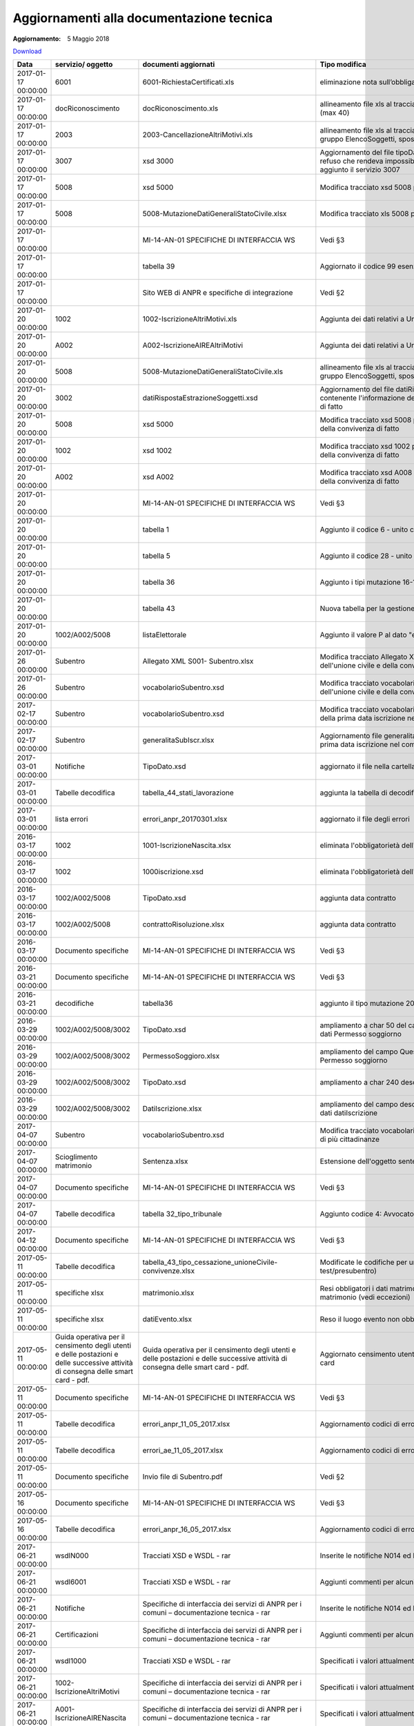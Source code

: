 Aggiornamenti alla documentazione tecnica
=========================================

:Aggiornamento: 5 Maggio 2018

`Download <https://anpr.interno.it/portale/documents/20182/239162/aggiornamenti_07_05_2018.xlsx/408ac0f5-6bcc-42f9-834c-82284f7dbb1a>`_

+--------------------+---------------------------------------------------------------------------------------------------------------------------------+---------------------------------------------------------------------------------------------------------------------------------+--------------------------------------------------------------------------------------------------------------------------------------------------------------------------------------------------------------------------------------------------------------------------------------------------------------------------------------------------------------------------------------------------------------------------------------------------------------------------------------------------------------------+
|Data                |servizio/ oggetto                                                                                                                |documenti aggiornati                                                                                                             |Tipo modifica                                                                                                                                                                                                                                                                                                                                                                                                                                                                                                       |
+====================+=================================================================================================================================+=================================================================================================================================+====================================================================================================================================================================================================================================================================================================================================================================================================================================================================================================================+
|2017-01-17 00:00:00 |6001                                                                                                                             |6001-RichiestaCertificati.xls                                                                                                    |eliminazione nota sull’obbligatorietà del doc di riconoscimento                                                                                                                                                                                                                                                                                                                                                                                                                                                     |
+--------------------+---------------------------------------------------------------------------------------------------------------------------------+---------------------------------------------------------------------------------------------------------------------------------+--------------------------------------------------------------------------------------------------------------------------------------------------------------------------------------------------------------------------------------------------------------------------------------------------------------------------------------------------------------------------------------------------------------------------------------------------------------------------------------------------------------------+
|2017-01-17 00:00:00 |docRiconoscimento                                                                                                                |docRiconoscimento.xls                                                                                                            |allineamento file xls al tracciato xsd: campo docRiconoscimento  (max 40)                                                                                                                                                                                                                                                                                                                                                                                                                                           |
+--------------------+---------------------------------------------------------------------------------------------------------------------------------+---------------------------------------------------------------------------------------------------------------------------------+--------------------------------------------------------------------------------------------------------------------------------------------------------------------------------------------------------------------------------------------------------------------------------------------------------------------------------------------------------------------------------------------------------------------------------------------------------------------------------------------------------------------+
|2017-01-17 00:00:00 |2003                                                                                                                             |2003-CancellazioneAltriMotivi.xls                                                                                                |allineamento file xls al tracciato xsd: aggiunto autoveicoli al gruppo ElencoSoggetti, spostato di livello altriDati                                                                                                                                                                                                                                                                                                                                                                                                |
+--------------------+---------------------------------------------------------------------------------------------------------------------------------+---------------------------------------------------------------------------------------------------------------------------------+--------------------------------------------------------------------------------------------------------------------------------------------------------------------------------------------------------------------------------------------------------------------------------------------------------------------------------------------------------------------------------------------------------------------------------------------------------------------------------------------------------------------+
|2017-01-17 00:00:00 |3007                                                                                                                             |xsd 3000                                                                                                                         |Aggiornamento del file tipoDato.xsd del wsdl3000: conteneva un refuso che rendeva impossibile convalidare il relativo schema, aggiunto il servizio 3007                                                                                                                                                                                                                                                                                                                                                             |
+--------------------+---------------------------------------------------------------------------------------------------------------------------------+---------------------------------------------------------------------------------------------------------------------------------+--------------------------------------------------------------------------------------------------------------------------------------------------------------------------------------------------------------------------------------------------------------------------------------------------------------------------------------------------------------------------------------------------------------------------------------------------------------------------------------------------------------------+
|2017-01-17 00:00:00 |5008                                                                                                                             |xsd 5000                                                                                                                         |Modifica tracciato xsd 5008 per la gestione dell'atto di nascita                                                                                                                                                                                                                                                                                                                                                                                                                                                    |
+--------------------+---------------------------------------------------------------------------------------------------------------------------------+---------------------------------------------------------------------------------------------------------------------------------+--------------------------------------------------------------------------------------------------------------------------------------------------------------------------------------------------------------------------------------------------------------------------------------------------------------------------------------------------------------------------------------------------------------------------------------------------------------------------------------------------------------------+
|2017-01-17 00:00:00 |5008                                                                                                                             |5008-MutazioneDatiGeneraliStatoCivile.xlsx                                                                                       |Modifica tracciato xls  5008 per la gestione dell'atto di nascita                                                                                                                                                                                                                                                                                                                                                                                                                                                   |
+--------------------+---------------------------------------------------------------------------------------------------------------------------------+---------------------------------------------------------------------------------------------------------------------------------+--------------------------------------------------------------------------------------------------------------------------------------------------------------------------------------------------------------------------------------------------------------------------------------------------------------------------------------------------------------------------------------------------------------------------------------------------------------------------------------------------------------------+
|2017-01-17 00:00:00 |                                                                                                                                 |MI-14-AN-01 SPECIFICHE DI INTERFACCIA WS                                                                                         |Vedi §3                                                                                                                                                                                                                                                                                                                                                                                                                                                                                                             |
+--------------------+---------------------------------------------------------------------------------------------------------------------------------+---------------------------------------------------------------------------------------------------------------------------------+--------------------------------------------------------------------------------------------------------------------------------------------------------------------------------------------------------------------------------------------------------------------------------------------------------------------------------------------------------------------------------------------------------------------------------------------------------------------------------------------------------------------+
|2017-01-17 00:00:00 |                                                                                                                                 |tabella 39                                                                                                                       |Aggiornato il codice 99 esenzione                                                                                                                                                                                                                                                                                                                                                                                                                                                                                   |
+--------------------+---------------------------------------------------------------------------------------------------------------------------------+---------------------------------------------------------------------------------------------------------------------------------+--------------------------------------------------------------------------------------------------------------------------------------------------------------------------------------------------------------------------------------------------------------------------------------------------------------------------------------------------------------------------------------------------------------------------------------------------------------------------------------------------------------------+
|2017-01-17 00:00:00 |                                                                                                                                 |Sito WEB di ANPR e specifiche di integrazione                                                                                    |Vedi §2                                                                                                                                                                                                                                                                                                                                                                                                                                                                                                             |
+--------------------+---------------------------------------------------------------------------------------------------------------------------------+---------------------------------------------------------------------------------------------------------------------------------+--------------------------------------------------------------------------------------------------------------------------------------------------------------------------------------------------------------------------------------------------------------------------------------------------------------------------------------------------------------------------------------------------------------------------------------------------------------------------------------------------------------------+
|2017-01-20 00:00:00 |1002                                                                                                                             |1002-IscrizioneAltriMotivi.xls                                                                                                   |Aggiunta dei dati relativi a Unione Civile e convivenza di fatto                                                                                                                                                                                                                                                                                                                                                                                                                                                    |
+--------------------+---------------------------------------------------------------------------------------------------------------------------------+---------------------------------------------------------------------------------------------------------------------------------+--------------------------------------------------------------------------------------------------------------------------------------------------------------------------------------------------------------------------------------------------------------------------------------------------------------------------------------------------------------------------------------------------------------------------------------------------------------------------------------------------------------------+
|2017-01-20 00:00:00 |A002                                                                                                                             |A002-IscrizioneAIREAltriMotivi                                                                                                   |Aggiunta dei dati relativi a Unione Civile e convivenza di fatto                                                                                                                                                                                                                                                                                                                                                                                                                                                    |
+--------------------+---------------------------------------------------------------------------------------------------------------------------------+---------------------------------------------------------------------------------------------------------------------------------+--------------------------------------------------------------------------------------------------------------------------------------------------------------------------------------------------------------------------------------------------------------------------------------------------------------------------------------------------------------------------------------------------------------------------------------------------------------------------------------------------------------------+
|2017-01-20 00:00:00 |5008                                                                                                                             |5008-MutazioneDatiGeneraliStatoCivile.xls                                                                                        |allineamento file xls al tracciato xsd: aggiunto autoveicoli al gruppo ElencoSoggetti, spostato di livello altriDati                                                                                                                                                                                                                                                                                                                                                                                                |
+--------------------+---------------------------------------------------------------------------------------------------------------------------------+---------------------------------------------------------------------------------------------------------------------------------+--------------------------------------------------------------------------------------------------------------------------------------------------------------------------------------------------------------------------------------------------------------------------------------------------------------------------------------------------------------------------------------------------------------------------------------------------------------------------------------------------------------------+
|2017-01-20 00:00:00 |3002                                                                                                                             |datiRispostaEstrazioneSoggetti.xsd                                                                                               |Aggiornamento del file datiRispostaEstrazioneSoggetti contenente l'informazione dei dati di Unione civile e convivenza di fatto                                                                                                                                                                                                                                                                                                                                                                                     |
+--------------------+---------------------------------------------------------------------------------------------------------------------------------+---------------------------------------------------------------------------------------------------------------------------------+--------------------------------------------------------------------------------------------------------------------------------------------------------------------------------------------------------------------------------------------------------------------------------------------------------------------------------------------------------------------------------------------------------------------------------------------------------------------------------------------------------------------+
|2017-01-20 00:00:00 |5008                                                                                                                             |xsd 5000                                                                                                                         |Modifica tracciato xsd 5008 per la gestione dell'unione civile e della convivenza di fatto                                                                                                                                                                                                                                                                                                                                                                                                                          |
+--------------------+---------------------------------------------------------------------------------------------------------------------------------+---------------------------------------------------------------------------------------------------------------------------------+--------------------------------------------------------------------------------------------------------------------------------------------------------------------------------------------------------------------------------------------------------------------------------------------------------------------------------------------------------------------------------------------------------------------------------------------------------------------------------------------------------------------+
|2017-01-20 00:00:00 |1002                                                                                                                             |xsd 1002                                                                                                                         |Modifica tracciato xsd 1002 per la gestione dell'unione civile e della convivenza di fatto                                                                                                                                                                                                                                                                                                                                                                                                                          |
+--------------------+---------------------------------------------------------------------------------------------------------------------------------+---------------------------------------------------------------------------------------------------------------------------------+--------------------------------------------------------------------------------------------------------------------------------------------------------------------------------------------------------------------------------------------------------------------------------------------------------------------------------------------------------------------------------------------------------------------------------------------------------------------------------------------------------------------+
|2017-01-20 00:00:00 |A002                                                                                                                             |xsd A002                                                                                                                         |Modifica tracciato xsd A008 per la gestione dell'unione civile e della convivenza di fatto                                                                                                                                                                                                                                                                                                                                                                                                                          |
+--------------------+---------------------------------------------------------------------------------------------------------------------------------+---------------------------------------------------------------------------------------------------------------------------------+--------------------------------------------------------------------------------------------------------------------------------------------------------------------------------------------------------------------------------------------------------------------------------------------------------------------------------------------------------------------------------------------------------------------------------------------------------------------------------------------------------------------+
|2017-01-20 00:00:00 |                                                                                                                                 |MI-14-AN-01 SPECIFICHE DI INTERFACCIA WS                                                                                         |Vedi §3                                                                                                                                                                                                                                                                                                                                                                                                                                                                                                             |
+--------------------+---------------------------------------------------------------------------------------------------------------------------------+---------------------------------------------------------------------------------------------------------------------------------+--------------------------------------------------------------------------------------------------------------------------------------------------------------------------------------------------------------------------------------------------------------------------------------------------------------------------------------------------------------------------------------------------------------------------------------------------------------------------------------------------------------------+
|2017-01-20 00:00:00 |                                                                                                                                 |tabella 1                                                                                                                        |Aggiunto il codice 6 - unito civilmente                                                                                                                                                                                                                                                                                                                                                                                                                                                                             |
+--------------------+---------------------------------------------------------------------------------------------------------------------------------+---------------------------------------------------------------------------------------------------------------------------------+--------------------------------------------------------------------------------------------------------------------------------------------------------------------------------------------------------------------------------------------------------------------------------------------------------------------------------------------------------------------------------------------------------------------------------------------------------------------------------------------------------------------+
|2017-01-20 00:00:00 |                                                                                                                                 |tabella 5                                                                                                                        |Aggiunto il codice 28 - unito civilmente                                                                                                                                                                                                                                                                                                                                                                                                                                                                            |
+--------------------+---------------------------------------------------------------------------------------------------------------------------------+---------------------------------------------------------------------------------------------------------------------------------+--------------------------------------------------------------------------------------------------------------------------------------------------------------------------------------------------------------------------------------------------------------------------------------------------------------------------------------------------------------------------------------------------------------------------------------------------------------------------------------------------------------------+
|2017-01-20 00:00:00 |                                                                                                                                 |tabella 36                                                                                                                       |Aggiunto i tipi mutazione 16-17-18-19                                                                                                                                                                                                                                                                                                                                                                                                                                                                               |
+--------------------+---------------------------------------------------------------------------------------------------------------------------------+---------------------------------------------------------------------------------------------------------------------------------+--------------------------------------------------------------------------------------------------------------------------------------------------------------------------------------------------------------------------------------------------------------------------------------------------------------------------------------------------------------------------------------------------------------------------------------------------------------------------------------------------------------------+
|2017-01-20 00:00:00 |                                                                                                                                 |tabella 43                                                                                                                       |Nuova tabella per la gestione fine unione civile/convivenza                                                                                                                                                                                                                                                                                                                                                                                                                                                         |
+--------------------+---------------------------------------------------------------------------------------------------------------------------------+---------------------------------------------------------------------------------------------------------------------------------+--------------------------------------------------------------------------------------------------------------------------------------------------------------------------------------------------------------------------------------------------------------------------------------------------------------------------------------------------------------------------------------------------------------------------------------------------------------------------------------------------------------------+
|2017-01-20 00:00:00 |1002/A002/5008                                                                                                                   |listaElettorale                                                                                                                  |Aggiunto il valore P al dato "elettore"                                                                                                                                                                                                                                                                                                                                                                                                                                                                             |
+--------------------+---------------------------------------------------------------------------------------------------------------------------------+---------------------------------------------------------------------------------------------------------------------------------+--------------------------------------------------------------------------------------------------------------------------------------------------------------------------------------------------------------------------------------------------------------------------------------------------------------------------------------------------------------------------------------------------------------------------------------------------------------------------------------------------------------------+
|2017-01-26 00:00:00 |Subentro                                                                                                                         |Allegato XML S001- Subentro.xlsx                                                                                                 |Modifica tracciato Allegato XML S001- Subentro per la gestione dell'unione civile e della convivenza di fatto                                                                                                                                                                                                                                                                                                                                                                                                       |
+--------------------+---------------------------------------------------------------------------------------------------------------------------------+---------------------------------------------------------------------------------------------------------------------------------+--------------------------------------------------------------------------------------------------------------------------------------------------------------------------------------------------------------------------------------------------------------------------------------------------------------------------------------------------------------------------------------------------------------------------------------------------------------------------------------------------------------------+
|2017-01-26 00:00:00 |Subentro                                                                                                                         |vocabolarioSubentro.xsd                                                                                                          |Modifica tracciato vocabolarioSubentro.xsd per la gestione dell'unione civile e della convivenza di fatto                                                                                                                                                                                                                                                                                                                                                                                                           |
+--------------------+---------------------------------------------------------------------------------------------------------------------------------+---------------------------------------------------------------------------------------------------------------------------------+--------------------------------------------------------------------------------------------------------------------------------------------------------------------------------------------------------------------------------------------------------------------------------------------------------------------------------------------------------------------------------------------------------------------------------------------------------------------------------------------------------------------+
|2017-02-17 00:00:00 |Subentro                                                                                                                         |vocabolarioSubentro.xsd                                                                                                          |Modifica tracciato vocabolarioSubentro.xsd per l'inserimento della prima data iscrizione nel comune                                                                                                                                                                                                                                                                                                                                                                                                                 |
+--------------------+---------------------------------------------------------------------------------------------------------------------------------+---------------------------------------------------------------------------------------------------------------------------------+--------------------------------------------------------------------------------------------------------------------------------------------------------------------------------------------------------------------------------------------------------------------------------------------------------------------------------------------------------------------------------------------------------------------------------------------------------------------------------------------------------------------+
|2017-02-17 00:00:00 |Subentro                                                                                                                         |generalitaSubIscr.xlsx                                                                                                           |Aggiornamento file generalitaSubIscr.xlsx per l'inserimento della prima data iscrizione nel comune                                                                                                                                                                                                                                                                                                                                                                                                                  |
+--------------------+---------------------------------------------------------------------------------------------------------------------------------+---------------------------------------------------------------------------------------------------------------------------------+--------------------------------------------------------------------------------------------------------------------------------------------------------------------------------------------------------------------------------------------------------------------------------------------------------------------------------------------------------------------------------------------------------------------------------------------------------------------------------------------------------------------+
|2017-03-01 00:00:00 |Notifiche                                                                                                                        |TipoDato.xsd                                                                                                                     |aggiornato il file nella cartella wsdlN000                                                                                                                                                                                                                                                                                                                                                                                                                                                                          |
+--------------------+---------------------------------------------------------------------------------------------------------------------------------+---------------------------------------------------------------------------------------------------------------------------------+--------------------------------------------------------------------------------------------------------------------------------------------------------------------------------------------------------------------------------------------------------------------------------------------------------------------------------------------------------------------------------------------------------------------------------------------------------------------------------------------------------------------+
|2017-03-01 00:00:00 |Tabelle decodifica                                                                                                               |tabella_44_stati_lavorazione                                                                                                     |aggiunta la tabella di decodifica                                                                                                                                                                                                                                                                                                                                                                                                                                                                                   |
+--------------------+---------------------------------------------------------------------------------------------------------------------------------+---------------------------------------------------------------------------------------------------------------------------------+--------------------------------------------------------------------------------------------------------------------------------------------------------------------------------------------------------------------------------------------------------------------------------------------------------------------------------------------------------------------------------------------------------------------------------------------------------------------------------------------------------------------+
|2017-03-01 00:00:00 |lista errori                                                                                                                     |errori_anpr_20170301.xlsx                                                                                                        |aggiornato il file degli errori                                                                                                                                                                                                                                                                                                                                                                                                                                                                                     |
+--------------------+---------------------------------------------------------------------------------------------------------------------------------+---------------------------------------------------------------------------------------------------------------------------------+--------------------------------------------------------------------------------------------------------------------------------------------------------------------------------------------------------------------------------------------------------------------------------------------------------------------------------------------------------------------------------------------------------------------------------------------------------------------------------------------------------------------+
|2016-03-17 00:00:00 |1002                                                                                                                             |1001-IscrizioneNascita.xlsx                                                                                                      |eliminata l'obbligatorietà dell'atto di nascita                                                                                                                                                                                                                                                                                                                                                                                                                                                                     |
+--------------------+---------------------------------------------------------------------------------------------------------------------------------+---------------------------------------------------------------------------------------------------------------------------------+--------------------------------------------------------------------------------------------------------------------------------------------------------------------------------------------------------------------------------------------------------------------------------------------------------------------------------------------------------------------------------------------------------------------------------------------------------------------------------------------------------------------+
|2016-03-17 00:00:00 |1002                                                                                                                             |1000iscrizione.xsd                                                                                                               |eliminata l'obbligatorietà dell'atto di nascita                                                                                                                                                                                                                                                                                                                                                                                                                                                                     |
+--------------------+---------------------------------------------------------------------------------------------------------------------------------+---------------------------------------------------------------------------------------------------------------------------------+--------------------------------------------------------------------------------------------------------------------------------------------------------------------------------------------------------------------------------------------------------------------------------------------------------------------------------------------------------------------------------------------------------------------------------------------------------------------------------------------------------------------+
|2016-03-17 00:00:00 |1002/A002/5008                                                                                                                   |TipoDato.xsd                                                                                                                     |aggiunta data contratto                                                                                                                                                                                                                                                                                                                                                                                                                                                                                             |
+--------------------+---------------------------------------------------------------------------------------------------------------------------------+---------------------------------------------------------------------------------------------------------------------------------+--------------------------------------------------------------------------------------------------------------------------------------------------------------------------------------------------------------------------------------------------------------------------------------------------------------------------------------------------------------------------------------------------------------------------------------------------------------------------------------------------------------------+
|2016-03-17 00:00:00 |1002/A002/5008                                                                                                                   |contrattoRisoluzione.xlsx                                                                                                        |aggiunta data contratto                                                                                                                                                                                                                                                                                                                                                                                                                                                                                             |
+--------------------+---------------------------------------------------------------------------------------------------------------------------------+---------------------------------------------------------------------------------------------------------------------------------+--------------------------------------------------------------------------------------------------------------------------------------------------------------------------------------------------------------------------------------------------------------------------------------------------------------------------------------------------------------------------------------------------------------------------------------------------------------------------------------------------------------------+
|2016-03-17 00:00:00 |Documento specifiche                                                                                                             |MI-14-AN-01 SPECIFICHE DI INTERFACCIA WS                                                                                         |Vedi §3                                                                                                                                                                                                                                                                                                                                                                                                                                                                                                             |
+--------------------+---------------------------------------------------------------------------------------------------------------------------------+---------------------------------------------------------------------------------------------------------------------------------+--------------------------------------------------------------------------------------------------------------------------------------------------------------------------------------------------------------------------------------------------------------------------------------------------------------------------------------------------------------------------------------------------------------------------------------------------------------------------------------------------------------------+
|2016-03-21 00:00:00 |Documento specifiche                                                                                                             |MI-14-AN-01 SPECIFICHE DI INTERFACCIA WS                                                                                         |Vedi §3                                                                                                                                                                                                                                                                                                                                                                                                                                                                                                             |
+--------------------+---------------------------------------------------------------------------------------------------------------------------------+---------------------------------------------------------------------------------------------------------------------------------+--------------------------------------------------------------------------------------------------------------------------------------------------------------------------------------------------------------------------------------------------------------------------------------------------------------------------------------------------------------------------------------------------------------------------------------------------------------------------------------------------------------------+
|2016-03-21 00:00:00 |decodifiche                                                                                                                      |tabella36                                                                                                                        |aggiunto il tipo mutazione 20 - completamento                                                                                                                                                                                                                                                                                                                                                                                                                                                                       |
+--------------------+---------------------------------------------------------------------------------------------------------------------------------+---------------------------------------------------------------------------------------------------------------------------------+--------------------------------------------------------------------------------------------------------------------------------------------------------------------------------------------------------------------------------------------------------------------------------------------------------------------------------------------------------------------------------------------------------------------------------------------------------------------------------------------------------------------+
|2016-03-29 00:00:00 |1002/A002/5008/3002                                                                                                              |TipoDato.xsd                                                                                                                     |ampliamento a char 50 del campo QuesturaRilascio del gruppo dati Permesso soggiorno                                                                                                                                                                                                                                                                                                                                                                                                                                 |
+--------------------+---------------------------------------------------------------------------------------------------------------------------------+---------------------------------------------------------------------------------------------------------------------------------+--------------------------------------------------------------------------------------------------------------------------------------------------------------------------------------------------------------------------------------------------------------------------------------------------------------------------------------------------------------------------------------------------------------------------------------------------------------------------------------------------------------------+
|2016-03-29 00:00:00 |1002/A002/5008/3002                                                                                                              |PermessoSoggioro.xlsx                                                                                                            |ampliamento del campo QuesturaRilascio del gruppo dati Permesso soggiorno                                                                                                                                                                                                                                                                                                                                                                                                                                           |
+--------------------+---------------------------------------------------------------------------------------------------------------------------------+---------------------------------------------------------------------------------------------------------------------------------+--------------------------------------------------------------------------------------------------------------------------------------------------------------------------------------------------------------------------------------------------------------------------------------------------------------------------------------------------------------------------------------------------------------------------------------------------------------------------------------------------------------------+
|2016-03-29 00:00:00 |1002/A002/5008/3002                                                                                                              |TipoDato.xsd                                                                                                                     |ampliamento a char 240 descrizioneMotivoIscrizione                                                                                                                                                                                                                                                                                                                                                                                                                                                                  |
+--------------------+---------------------------------------------------------------------------------------------------------------------------------+---------------------------------------------------------------------------------------------------------------------------------+--------------------------------------------------------------------------------------------------------------------------------------------------------------------------------------------------------------------------------------------------------------------------------------------------------------------------------------------------------------------------------------------------------------------------------------------------------------------------------------------------------------------+
|2016-03-29 00:00:00 |1002/A002/5008/3002                                                                                                              |DatiIscrizione.xlsx                                                                                                              |ampliamento del campo descrizioneMotivoIscrizione del gruppo dati datiIscrizione                                                                                                                                                                                                                                                                                                                                                                                                                                    |
+--------------------+---------------------------------------------------------------------------------------------------------------------------------+---------------------------------------------------------------------------------------------------------------------------------+--------------------------------------------------------------------------------------------------------------------------------------------------------------------------------------------------------------------------------------------------------------------------------------------------------------------------------------------------------------------------------------------------------------------------------------------------------------------------------------------------------------------+
|2017-04-07 00:00:00 |Subentro                                                                                                                         |vocabolarioSubentro.xsd                                                                                                          |Modifica tracciato vocabolarioSubentro.xsd per la trasmissione di più cittadinanze                                                                                                                                                                                                                                                                                                                                                                                                                                  |
+--------------------+---------------------------------------------------------------------------------------------------------------------------------+---------------------------------------------------------------------------------------------------------------------------------+--------------------------------------------------------------------------------------------------------------------------------------------------------------------------------------------------------------------------------------------------------------------------------------------------------------------------------------------------------------------------------------------------------------------------------------------------------------------------------------------------------------------+
|2017-04-07 00:00:00 |Scioglimento matrimonio                                                                                                          |Sentenza.xlsx                                                                                                                    |Estensione dell'oggetto sentenza anche per divorzio breve                                                                                                                                                                                                                                                                                                                                                                                                                                                           |
+--------------------+---------------------------------------------------------------------------------------------------------------------------------+---------------------------------------------------------------------------------------------------------------------------------+--------------------------------------------------------------------------------------------------------------------------------------------------------------------------------------------------------------------------------------------------------------------------------------------------------------------------------------------------------------------------------------------------------------------------------------------------------------------------------------------------------------------+
|2017-04-07 00:00:00 |Documento specifiche                                                                                                             |MI-14-AN-01 SPECIFICHE DI INTERFACCIA WS                                                                                         |Vedi §3                                                                                                                                                                                                                                                                                                                                                                                                                                                                                                             |
+--------------------+---------------------------------------------------------------------------------------------------------------------------------+---------------------------------------------------------------------------------------------------------------------------------+--------------------------------------------------------------------------------------------------------------------------------------------------------------------------------------------------------------------------------------------------------------------------------------------------------------------------------------------------------------------------------------------------------------------------------------------------------------------------------------------------------------------+
|2017-04-07 00:00:00 |Tabelle decodifica                                                                                                               |tabella 32_tipo_tribunale                                                                                                        |Aggiunto codice 4: Avvocato/Notaio                                                                                                                                                                                                                                                                                                                                                                                                                                                                                  |
+--------------------+---------------------------------------------------------------------------------------------------------------------------------+---------------------------------------------------------------------------------------------------------------------------------+--------------------------------------------------------------------------------------------------------------------------------------------------------------------------------------------------------------------------------------------------------------------------------------------------------------------------------------------------------------------------------------------------------------------------------------------------------------------------------------------------------------------+
|2017-04-12 00:00:00 |Documento specifiche                                                                                                             |MI-14-AN-01 SPECIFICHE DI INTERFACCIA WS                                                                                         |Vedi §3                                                                                                                                                                                                                                                                                                                                                                                                                                                                                                             |
+--------------------+---------------------------------------------------------------------------------------------------------------------------------+---------------------------------------------------------------------------------------------------------------------------------+--------------------------------------------------------------------------------------------------------------------------------------------------------------------------------------------------------------------------------------------------------------------------------------------------------------------------------------------------------------------------------------------------------------------------------------------------------------------------------------------------------------------+
|2017-05-11 00:00:00 |Tabelle decodifica                                                                                                               |tabella_43_tipo_cessazione_unioneCivile-convivenze.xlsx                                                                          |Modificate le codifiche per unioni civili (solo per ambiente test/presubentro)                                                                                                                                                                                                                                                                                                                                                                                                                                      |
+--------------------+---------------------------------------------------------------------------------------------------------------------------------+---------------------------------------------------------------------------------------------------------------------------------+--------------------------------------------------------------------------------------------------------------------------------------------------------------------------------------------------------------------------------------------------------------------------------------------------------------------------------------------------------------------------------------------------------------------------------------------------------------------------------------------------------------------+
|2017-05-11 00:00:00 |specifiche xlsx                                                                                                                  |matrimonio.xlsx                                                                                                                  |Resi obbligatori i dati matrimonio in quanto obbligatoria la data matrimonio (vedi eccezioni)                                                                                                                                                                                                                                                                                                                                                                                                                       |
+--------------------+---------------------------------------------------------------------------------------------------------------------------------+---------------------------------------------------------------------------------------------------------------------------------+--------------------------------------------------------------------------------------------------------------------------------------------------------------------------------------------------------------------------------------------------------------------------------------------------------------------------------------------------------------------------------------------------------------------------------------------------------------------------------------------------------------------+
|2017-05-11 00:00:00 |specifiche xlsx                                                                                                                  |datiEvento.xlsx                                                                                                                  |Reso il luogo evento non obbligatorio                                                                                                                                                                                                                                                                                                                                                                                                                                                                               |
+--------------------+---------------------------------------------------------------------------------------------------------------------------------+---------------------------------------------------------------------------------------------------------------------------------+--------------------------------------------------------------------------------------------------------------------------------------------------------------------------------------------------------------------------------------------------------------------------------------------------------------------------------------------------------------------------------------------------------------------------------------------------------------------------------------------------------------------+
|2017-05-11 00:00:00 |Guida operativa per il censimento degli utenti e delle postazioni e delle successive attività di consegna delle smart card - pdf.|Guida operativa per il censimento degli utenti e delle postazioni e delle successive attività di consegna delle smart card - pdf.|Aggiornato censimento utenti area privata CNSD e numero smart card                                                                                                                                                                                                                                                                                                                                                                                                                                                  |
+--------------------+---------------------------------------------------------------------------------------------------------------------------------+---------------------------------------------------------------------------------------------------------------------------------+--------------------------------------------------------------------------------------------------------------------------------------------------------------------------------------------------------------------------------------------------------------------------------------------------------------------------------------------------------------------------------------------------------------------------------------------------------------------------------------------------------------------+
|2017-05-11 00:00:00 |Documento specifiche                                                                                                             |MI-14-AN-01 SPECIFICHE DI INTERFACCIA WS                                                                                         |Vedi §3                                                                                                                                                                                                                                                                                                                                                                                                                                                                                                             |
+--------------------+---------------------------------------------------------------------------------------------------------------------------------+---------------------------------------------------------------------------------------------------------------------------------+--------------------------------------------------------------------------------------------------------------------------------------------------------------------------------------------------------------------------------------------------------------------------------------------------------------------------------------------------------------------------------------------------------------------------------------------------------------------------------------------------------------------+
|2017-05-11 00:00:00 |Tabelle decodifica                                                                                                               |errori_anpr_11_05_2017.xlsx                                                                                                      |Aggiornamento codici di errore di ANPR                                                                                                                                                                                                                                                                                                                                                                                                                                                                              |
+--------------------+---------------------------------------------------------------------------------------------------------------------------------+---------------------------------------------------------------------------------------------------------------------------------+--------------------------------------------------------------------------------------------------------------------------------------------------------------------------------------------------------------------------------------------------------------------------------------------------------------------------------------------------------------------------------------------------------------------------------------------------------------------------------------------------------------------+
|2017-05-11 00:00:00 |Tabelle decodifica                                                                                                               |errori_ae_11_05_2017.xlsx                                                                                                        |Aggiornamento codici di errore dei servizi di Agenzia Entrate                                                                                                                                                                                                                                                                                                                                                                                                                                                       |
+--------------------+---------------------------------------------------------------------------------------------------------------------------------+---------------------------------------------------------------------------------------------------------------------------------+--------------------------------------------------------------------------------------------------------------------------------------------------------------------------------------------------------------------------------------------------------------------------------------------------------------------------------------------------------------------------------------------------------------------------------------------------------------------------------------------------------------------+
|2017-05-11 00:00:00 |Documento specifiche                                                                                                             |Invio file di Subentro.pdf                                                                                                       |Vedi §2                                                                                                                                                                                                                                                                                                                                                                                                                                                                                                             |
+--------------------+---------------------------------------------------------------------------------------------------------------------------------+---------------------------------------------------------------------------------------------------------------------------------+--------------------------------------------------------------------------------------------------------------------------------------------------------------------------------------------------------------------------------------------------------------------------------------------------------------------------------------------------------------------------------------------------------------------------------------------------------------------------------------------------------------------+
|2017-05-16 00:00:00 |Documento specifiche                                                                                                             |MI-14-AN-01 SPECIFICHE DI INTERFACCIA WS                                                                                         |Vedi §3                                                                                                                                                                                                                                                                                                                                                                                                                                                                                                             |
+--------------------+---------------------------------------------------------------------------------------------------------------------------------+---------------------------------------------------------------------------------------------------------------------------------+--------------------------------------------------------------------------------------------------------------------------------------------------------------------------------------------------------------------------------------------------------------------------------------------------------------------------------------------------------------------------------------------------------------------------------------------------------------------------------------------------------------------+
|2017-05-16 00:00:00 |Tabelle decodifica                                                                                                               |errori_anpr_16_05_2017.xlsx                                                                                                      |Aggiornamento codici di errore di ANPR                                                                                                                                                                                                                                                                                                                                                                                                                                                                              |
+--------------------+---------------------------------------------------------------------------------------------------------------------------------+---------------------------------------------------------------------------------------------------------------------------------+--------------------------------------------------------------------------------------------------------------------------------------------------------------------------------------------------------------------------------------------------------------------------------------------------------------------------------------------------------------------------------------------------------------------------------------------------------------------------------------------------------------------+
|2017-06-21 00:00:00 |wsdlN000                                                                                                                         |Tracciati XSD e WSDL - rar                                                                                                       |Inserite le notifiche N014 ed N015                                                                                                                                                                                                                                                                                                                                                                                                                                                                                  |
+--------------------+---------------------------------------------------------------------------------------------------------------------------------+---------------------------------------------------------------------------------------------------------------------------------+--------------------------------------------------------------------------------------------------------------------------------------------------------------------------------------------------------------------------------------------------------------------------------------------------------------------------------------------------------------------------------------------------------------------------------------------------------------------------------------------------------------------+
|2017-06-21 00:00:00 |wsdl6001                                                                                                                         |Tracciati XSD e WSDL - rar                                                                                                       |Aggiunti commenti per alcuni campi                                                                                                                                                                                                                                                                                                                                                                                                                                                                                  |
+--------------------+---------------------------------------------------------------------------------------------------------------------------------+---------------------------------------------------------------------------------------------------------------------------------+--------------------------------------------------------------------------------------------------------------------------------------------------------------------------------------------------------------------------------------------------------------------------------------------------------------------------------------------------------------------------------------------------------------------------------------------------------------------------------------------------------------------+
|2017-06-21 00:00:00 |Notifiche                                                                                                                        |Specifiche di interfaccia dei servizi di ANPR per i comuni – documentazione tecnica - rar                                        |Inserite le notifiche N014 ed N015                                                                                                                                                                                                                                                                                                                                                                                                                                                                                  |
+--------------------+---------------------------------------------------------------------------------------------------------------------------------+---------------------------------------------------------------------------------------------------------------------------------+--------------------------------------------------------------------------------------------------------------------------------------------------------------------------------------------------------------------------------------------------------------------------------------------------------------------------------------------------------------------------------------------------------------------------------------------------------------------------------------------------------------------+
|2017-06-21 00:00:00 |Certificazioni                                                                                                                   |Specifiche di interfaccia dei servizi di ANPR per i comuni – documentazione tecnica - rar                                        |Aggiunti commenti per alcuni campi                                                                                                                                                                                                                                                                                                                                                                                                                                                                                  |
+--------------------+---------------------------------------------------------------------------------------------------------------------------------+---------------------------------------------------------------------------------------------------------------------------------+--------------------------------------------------------------------------------------------------------------------------------------------------------------------------------------------------------------------------------------------------------------------------------------------------------------------------------------------------------------------------------------------------------------------------------------------------------------------------------------------------------------------+
|2017-06-21 00:00:00 |wsdl1000                                                                                                                         |Tracciati XSD e WSDL - rar                                                                                                       |Specificati i valori attualmente utilizzati della lista controlli                                                                                                                                                                                                                                                                                                                                                                                                                                                   |
+--------------------+---------------------------------------------------------------------------------------------------------------------------------+---------------------------------------------------------------------------------------------------------------------------------+--------------------------------------------------------------------------------------------------------------------------------------------------------------------------------------------------------------------------------------------------------------------------------------------------------------------------------------------------------------------------------------------------------------------------------------------------------------------------------------------------------------------+
|2017-06-21 00:00:00 |1002-IscrizioneAltriMotivi                                                                                                       |Specifiche di interfaccia dei servizi di ANPR per i comuni – documentazione tecnica - rar                                        |Specificati i valori attualmente utilizzati della lista controlli                                                                                                                                                                                                                                                                                                                                                                                                                                                   |
+--------------------+---------------------------------------------------------------------------------------------------------------------------------+---------------------------------------------------------------------------------------------------------------------------------+--------------------------------------------------------------------------------------------------------------------------------------------------------------------------------------------------------------------------------------------------------------------------------------------------------------------------------------------------------------------------------------------------------------------------------------------------------------------------------------------------------------------+
|2017-06-21 00:00:00 |A001-IscrizioneAIRENascita                                                                                                       |Specifiche di interfaccia dei servizi di ANPR per i comuni – documentazione tecnica - rar                                        |Specificati i valori attualmente utilizzati della lista controlli                                                                                                                                                                                                                                                                                                                                                                                                                                                   |
+--------------------+---------------------------------------------------------------------------------------------------------------------------------+---------------------------------------------------------------------------------------------------------------------------------+--------------------------------------------------------------------------------------------------------------------------------------------------------------------------------------------------------------------------------------------------------------------------------------------------------------------------------------------------------------------------------------------------------------------------------------------------------------------------------------------------------------------+
|2017-06-21 00:00:00 |A002-IscrizioneAIREAltriMotivi                                                                                                   |Specifiche di interfaccia dei servizi di ANPR per i comuni – documentazione tecnica - rar                                        |Specificati i valori attualmente utilizzati della lista controlli                                                                                                                                                                                                                                                                                                                                                                                                                                                   |
+--------------------+---------------------------------------------------------------------------------------------------------------------------------+---------------------------------------------------------------------------------------------------------------------------------+--------------------------------------------------------------------------------------------------------------------------------------------------------------------------------------------------------------------------------------------------------------------------------------------------------------------------------------------------------------------------------------------------------------------------------------------------------------------------------------------------------------------+
|2017-06-21 00:00:00 |wsdl5000                                                                                                                         |Tracciati XSD e WSDL - rar                                                                                                       |Specificati i valori attualmente utilizzati della lista controlli                                                                                                                                                                                                                                                                                                                                                                                                                                                   |
+--------------------+---------------------------------------------------------------------------------------------------------------------------------+---------------------------------------------------------------------------------------------------------------------------------+--------------------------------------------------------------------------------------------------------------------------------------------------------------------------------------------------------------------------------------------------------------------------------------------------------------------------------------------------------------------------------------------------------------------------------------------------------------------------------------------------------------------+
|2017-06-21 00:00:00 |5001-MutazioneFamiglia-Convivenza                                                                                                |Specifiche di interfaccia dei servizi di ANPR per i comuni – documentazione tecnica - rar                                        |Specificati i valori attualmente utilizzati della lista controlli                                                                                                                                                                                                                                                                                                                                                                                                                                                   |
+--------------------+---------------------------------------------------------------------------------------------------------------------------------+---------------------------------------------------------------------------------------------------------------------------------+--------------------------------------------------------------------------------------------------------------------------------------------------------------------------------------------------------------------------------------------------------------------------------------------------------------------------------------------------------------------------------------------------------------------------------------------------------------------------------------------------------------------+
|2017-06-21 00:00:00 |5012-AnnullamentoMutazione                                                                                                       |Specifiche di interfaccia dei servizi di ANPR per i comuni – documentazione tecnica - rar                                        |Specificati i valori attualmente utilizzati della lista controlli                                                                                                                                                                                                                                                                                                                                                                                                                                                   |
+--------------------+---------------------------------------------------------------------------------------------------------------------------------+---------------------------------------------------------------------------------------------------------------------------------+--------------------------------------------------------------------------------------------------------------------------------------------------------------------------------------------------------------------------------------------------------------------------------------------------------------------------------------------------------------------------------------------------------------------------------------------------------------------------------------------------------------------+
|2017-06-21 00:00:00 |lista errori                                                                                                                     |errori_anpr_20170301.xlsx                                                                                                        |Eliminati CC071, CN303 e CN308                                                                                                                                                                                                                                                                                                                                                                                                                                                                                      |
+--------------------+---------------------------------------------------------------------------------------------------------------------------------+---------------------------------------------------------------------------------------------------------------------------------+--------------------------------------------------------------------------------------------------------------------------------------------------------------------------------------------------------------------------------------------------------------------------------------------------------------------------------------------------------------------------------------------------------------------------------------------------------------------------------------------------------------------+
|2017-06-21 00:00:00 |Documento specifiche                                                                                                             |MI-14-AN-01 SPECIFICHE DI INTERFACCIA WS                                                                                         |Vedi §3                                                                                                                                                                                                                                                                                                                                                                                                                                                                                                             |
+--------------------+---------------------------------------------------------------------------------------------------------------------------------+---------------------------------------------------------------------------------------------------------------------------------+--------------------------------------------------------------------------------------------------------------------------------------------------------------------------------------------------------------------------------------------------------------------------------------------------------------------------------------------------------------------------------------------------------------------------------------------------------------------------------------------------------------------+
|2017-06-26 00:00:00 |Aggiornamento tabelle decodifica                                                                                                 |Aggiornamento tabelle 24 e 41 consolati e territori                                                                              |Riapertura consolato Santo Domingo 2690100                                                                                                                                                                                                                                                                                                                                                                                                                                                                          |
+--------------------+---------------------------------------------------------------------------------------------------------------------------------+---------------------------------------------------------------------------------------------------------------------------------+--------------------------------------------------------------------------------------------------------------------------------------------------------------------------------------------------------------------------------------------------------------------------------------------------------------------------------------------------------------------------------------------------------------------------------------------------------------------------------------------------------------------+
|2017-07-12 00:00:00 |5013-RevocaDato                                                                                                                  |Tracciati XSD e WSDL - rar                                                                                                       |Aggiornati i file vocabolario5000mutazione.xsd, 5000mutazione.xsd, tipoDato.xsd                                                                                                                                                                                                                                                                                                                                                                                                                                     |
+--------------------+---------------------------------------------------------------------------------------------------------------------------------+---------------------------------------------------------------------------------------------------------------------------------+--------------------------------------------------------------------------------------------------------------------------------------------------------------------------------------------------------------------------------------------------------------------------------------------------------------------------------------------------------------------------------------------------------------------------------------------------------------------------------------------------------------------+
|2017-07-12 00:00:00 |Residenza estera                                                                                                                 |alfanumerico120char                                                                                                              |Non è più ammesso il carattere "/" per Località e Indirizzo estero                                                                                                                                                                                                                                                                                                                                                                                                                                                  |
+--------------------+---------------------------------------------------------------------------------------------------------------------------------+---------------------------------------------------------------------------------------------------------------------------------+--------------------------------------------------------------------------------------------------------------------------------------------------------------------------------------------------------------------------------------------------------------------------------------------------------------------------------------------------------------------------------------------------------------------------------------------------------------------------------------------------------------------+
|2017-07-12 00:00:00 |5013-RevocaDato                                                                                                                  |Specifiche di interfaccia dei servizi di ANPR per i comuni – documentazione tecnica - rar                                        |Aggiunti i file 5013-RevocaDato.xlsx, revocaDato.xlsx, schedaSoggetto.xlsx                                                                                                                                                                                                                                                                                                                                                                                                                                          |
+--------------------+---------------------------------------------------------------------------------------------------------------------------------+---------------------------------------------------------------------------------------------------------------------------------+--------------------------------------------------------------------------------------------------------------------------------------------------------------------------------------------------------------------------------------------------------------------------------------------------------------------------------------------------------------------------------------------------------------------------------------------------------------------------------------------------------------------+
|2017-07-12 00:00:00 |Documento specifiche                                                                                                             |MI-14-AN-01 SPECIFICHE DI INTERFACCIA WS                                                                                         |Vedi §3                                                                                                                                                                                                                                                                                                                                                                                                                                                                                                             |
+--------------------+---------------------------------------------------------------------------------------------------------------------------------+---------------------------------------------------------------------------------------------------------------------------------+--------------------------------------------------------------------------------------------------------------------------------------------------------------------------------------------------------------------------------------------------------------------------------------------------------------------------------------------------------------------------------------------------------------------------------------------------------------------------------------------------------------------+
|2017-07-12 00:00:00 |Documento specifiche                                                                                                             |Risoluzione disallineamenti con l'Agenzia delle Entrate 12_07_2017.pdf                                                           |Appendice al documento di specifiche                                                                                                                                                                                                                                                                                                                                                                                                                                                                                |
+--------------------+---------------------------------------------------------------------------------------------------------------------------------+---------------------------------------------------------------------------------------------------------------------------------+--------------------------------------------------------------------------------------------------------------------------------------------------------------------------------------------------------------------------------------------------------------------------------------------------------------------------------------------------------------------------------------------------------------------------------------------------------------------------------------------------------------------+
|2017-07-12 00:00:00 |Tabelle decodifica                                                                                                               |errori_anpr_12_07_2017.xlsx                                                                                                      |Aggiornamento codici di errore di ANPR                                                                                                                                                                                                                                                                                                                                                                                                                                                                              |
+--------------------+---------------------------------------------------------------------------------------------------------------------------------+---------------------------------------------------------------------------------------------------------------------------------+--------------------------------------------------------------------------------------------------------------------------------------------------------------------------------------------------------------------------------------------------------------------------------------------------------------------------------------------------------------------------------------------------------------------------------------------------------------------------------------------------------------------+
|2017-08-31 00:00:00 |specifiche xlsx                                                                                                                  |Specifiche di interfaccia dei servizi di ANPR per i comuni – documentazione tecnica - rar                                        |contratto Risoluzione.xlsx scioglimentoUnione.xlsx Specificato utilizzo del cod. motivo scioglimento 98 = Decesso del convivente/unito civilmente                                                                                                                                                                                                                                                                                                                                                                   |
+--------------------+---------------------------------------------------------------------------------------------------------------------------------+---------------------------------------------------------------------------------------------------------------------------------+--------------------------------------------------------------------------------------------------------------------------------------------------------------------------------------------------------------------------------------------------------------------------------------------------------------------------------------------------------------------------------------------------------------------------------------------------------------------------------------------------------------------+
|2017-08-31 00:00:00 |specifiche xlsx                                                                                                                  |Specifiche di interfaccia dei servizi di ANPR per i comuni – documentazione tecnica - rar                                        |In 6001-RichiestaCertificati.xlsx  aggiunto forzaCertificazione già presente nell'XSD                                                                                                                                                                                                                                                                                                                                                                                                                               |
+--------------------+---------------------------------------------------------------------------------------------------------------------------------+---------------------------------------------------------------------------------------------------------------------------------+--------------------------------------------------------------------------------------------------------------------------------------------------------------------------------------------------------------------------------------------------------------------------------------------------------------------------------------------------------------------------------------------------------------------------------------------------------------------------------------------------------------------+
|2017-08-31 00:00:00 |Tabelle decodifica                                                                                                               |errori_anpr_31_08_2017.xlsx                                                                                                      |Aggiornamento codici di errore di ANPR                                                                                                                                                                                                                                                                                                                                                                                                                                                                              |
+--------------------+---------------------------------------------------------------------------------------------------------------------------------+---------------------------------------------------------------------------------------------------------------------------------+--------------------------------------------------------------------------------------------------------------------------------------------------------------------------------------------------------------------------------------------------------------------------------------------------------------------------------------------------------------------------------------------------------------------------------------------------------------------------------------------------------------------+
|2017-09-05 00:00:00 |Documento specifiche                                                                                                             |MI-14-AN-01 SPECIFICHE DI INTERFACCIA WS                                                                                         |Vedi §3                                                                                                                                                                                                                                                                                                                                                                                                                                                                                                             |
+--------------------+---------------------------------------------------------------------------------------------------------------------------------+---------------------------------------------------------------------------------------------------------------------------------+--------------------------------------------------------------------------------------------------------------------------------------------------------------------------------------------------------------------------------------------------------------------------------------------------------------------------------------------------------------------------------------------------------------------------------------------------------------------------------------------------------------------+
|2017-09-05 00:00:00 |specifiche xlsx                                                                                                                  |Specifiche di interfaccia dei servizi di ANPR per i comuni – documentazione tecnica - rar                                        |In 5005-MutazioneResidenza.xlsx  aggiunto valore per forzare il cambio di residenza allo stesso indirizzo                                                                                                                                                                                                                                                                                                                                                                                                           |
+--------------------+---------------------------------------------------------------------------------------------------------------------------------+---------------------------------------------------------------------------------------------------------------------------------+--------------------------------------------------------------------------------------------------------------------------------------------------------------------------------------------------------------------------------------------------------------------------------------------------------------------------------------------------------------------------------------------------------------------------------------------------------------------------------------------------------------------+
|2017-09-22 00:00:00 |lista errori                                                                                                                     |errori_anpr_20170922.xlsx                                                                                                        |Inserimento/Aggiornamento codici di errore di ANPR                                                                                                                                                                                                                                                                                                                                                                                                                                                                  |
+--------------------+---------------------------------------------------------------------------------------------------------------------------------+---------------------------------------------------------------------------------------------------------------------------------+--------------------------------------------------------------------------------------------------------------------------------------------------------------------------------------------------------------------------------------------------------------------------------------------------------------------------------------------------------------------------------------------------------------------------------------------------------------------------------------------------------------------+
|2017-09-22 00:00:00 |Oggetti                                                                                                                          |localitaEstera.xlsx                                                                                                              |Specificato che nel campo descrizioneConsolato deve essere riportata la città Sede del consolato come da tabella 24                                                                                                                                                                                                                                                                                                                                                                                                 |
+--------------------+---------------------------------------------------------------------------------------------------------------------------------+---------------------------------------------------------------------------------------------------------------------------------+--------------------------------------------------------------------------------------------------------------------------------------------------------------------------------------------------------------------------------------------------------------------------------------------------------------------------------------------------------------------------------------------------------------------------------------------------------------------------------------------------------------------+
|2017-09-28 00:00:00 |lista errori                                                                                                                     |errori_anpr_20170928.xlsx                                                                                                        |Inserimento/Aggiornamento codici di errore di ANPR                                                                                                                                                                                                                                                                                                                                                                                                                                                                  |
+--------------------+---------------------------------------------------------------------------------------------------------------------------------+---------------------------------------------------------------------------------------------------------------------------------+--------------------------------------------------------------------------------------------------------------------------------------------------------------------------------------------------------------------------------------------------------------------------------------------------------------------------------------------------------------------------------------------------------------------------------------------------------------------------------------------------------------------+
|2017-05-10 00:00:00 |Tabella 3 comuni                                                                                                                 |tabella 3 archivio comuni 20171005.xlsx                                                                                          |La denominazione per MONTEBELLO IONICO diventa MONTEBELLO JONICO  Il codice catastale del comune CASALI DEL MANCO è impostato a M385 (prima era N.D, i.e. Non Disponibile) Il codice catastale per OLGIATE CALCO (due record) diventa G027 (prima era G026) in accordo a quanto presente nella banca dati di AE                                                                                                                                                                                                     |
+--------------------+---------------------------------------------------------------------------------------------------------------------------------+---------------------------------------------------------------------------------------------------------------------------------+--------------------------------------------------------------------------------------------------------------------------------------------------------------------------------------------------------------------------------------------------------------------------------------------------------------------------------------------------------------------------------------------------------------------------------------------------------------------------------------------------------------------+
|2017-05-10 00:00:00 |lista errori                                                                                                                     |errori_anpr_05102017.xlsx                                                                                                        |Inserimento codice di errore EN407, EN427                                                                                                                                                                                                                                                                                                                                                                                                                                                                           |
+--------------------+---------------------------------------------------------------------------------------------------------------------------------+---------------------------------------------------------------------------------------------------------------------------------+--------------------------------------------------------------------------------------------------------------------------------------------------------------------------------------------------------------------------------------------------------------------------------------------------------------------------------------------------------------------------------------------------------------------------------------------------------------------------------------------------------------------+
|2017-10-11 00:00:00 |lista errori                                                                                                                     |errori_anpr_11102017.xlsx                                                                                                        |Eliminato codice di errore EN375 dal servizio 2003                                                                                                                                                                                                                                                                                                                                                                                                                                                                  |
+--------------------+---------------------------------------------------------------------------------------------------------------------------------+---------------------------------------------------------------------------------------------------------------------------------+--------------------------------------------------------------------------------------------------------------------------------------------------------------------------------------------------------------------------------------------------------------------------------------------------------------------------------------------------------------------------------------------------------------------------------------------------------------------------------------------------------------------+
|2017-10-11 00:00:00 |tipoDatiControllo                                                                                                                |Tracciati XSD e WSDL - rar                                                                                                       |Aggiornato il file vocabolario5000mutazione.xsd per documentare l'utilizzo dei dati di controllo                                                                                                                                                                                                                                                                                                                                                                                                                    |
+--------------------+---------------------------------------------------------------------------------------------------------------------------------+---------------------------------------------------------------------------------------------------------------------------------+--------------------------------------------------------------------------------------------------------------------------------------------------------------------------------------------------------------------------------------------------------------------------------------------------------------------------------------------------------------------------------------------------------------------------------------------------------------------------------------------------------------------+
|2017-10-16 00:00:00 |lista errori                                                                                                                     |errori_anpr_16102017.xlsx                                                                                                        |Il codice di errore EC039 è attivo anche per il subentro                                                                                                                                                                                                                                                                                                                                                                                                                                                            |
+--------------------+---------------------------------------------------------------------------------------------------------------------------------+---------------------------------------------------------------------------------------------------------------------------------+--------------------------------------------------------------------------------------------------------------------------------------------------------------------------------------------------------------------------------------------------------------------------------------------------------------------------------------------------------------------------------------------------------------------------------------------------------------------------------------------------------------------+
|2017-10-17 00:00:00 |specifiche xlsx                                                                                                                  |Specifiche di interfaccia dei servizi di ANPR per i comuni – documentazione tecnica - rar                                        |In Allegato XML S001- Subentro.xls specificate regole/condizioni per convivenza e responsabile convivenza                                                                                                                                                                                                                                                                                                                                                                                                           |
+--------------------+---------------------------------------------------------------------------------------------------------------------------------+---------------------------------------------------------------------------------------------------------------------------------+--------------------------------------------------------------------------------------------------------------------------------------------------------------------------------------------------------------------------------------------------------------------------------------------------------------------------------------------------------------------------------------------------------------------------------------------------------------------------------------------------------------------+
|2017-10-18 00:00:00 |lista errori                                                                                                                     |errori_anpr_18102017.xlsx                                                                                                        |Inserimento codice di errore EN436                                                                                                                                                                                                                                                                                                                                                                                                                                                                                  |
+--------------------+---------------------------------------------------------------------------------------------------------------------------------+---------------------------------------------------------------------------------------------------------------------------------+--------------------------------------------------------------------------------------------------------------------------------------------------------------------------------------------------------------------------------------------------------------------------------------------------------------------------------------------------------------------------------------------------------------------------------------------------------------------------------------------------------------------+
|2017-10-19 00:00:00 |lista errori                                                                                                                     |errori_anpr_19102017.xlsx                                                                                                        |Inserimento codice di errore EN411                                                                                                                                                                                                                                                                                                                                                                                                                                                                                  |
+--------------------+---------------------------------------------------------------------------------------------------------------------------------+---------------------------------------------------------------------------------------------------------------------------------+--------------------------------------------------------------------------------------------------------------------------------------------------------------------------------------------------------------------------------------------------------------------------------------------------------------------------------------------------------------------------------------------------------------------------------------------------------------------------------------------------------------------+
|2017-10-19 00:00:00 |Invio file di Subentro                                                                                                           |Invio file di Subentro.pdf                                                                                                       |Aggiornate istruzioni per la predisposizione del file AIRE con AnagAire 6.0.3                                                                                                                                                                                                                                                                                                                                                                                                                                       |
+--------------------+---------------------------------------------------------------------------------------------------------------------------------+---------------------------------------------------------------------------------------------------------------------------------+--------------------------------------------------------------------------------------------------------------------------------------------------------------------------------------------------------------------------------------------------------------------------------------------------------------------------------------------------------------------------------------------------------------------------------------------------------------------------------------------------------------------+
|2017-10-19 00:00:00 |Documentazione sito WEB                                                                                                          |Sito WEB di ANPR e specifiche di integrazione.pdf                                                                                |Inserita la descrizione delle seguenti funzioni: Registrazione/Eliminazione dati Registrazione/Rettifiche Consultazione/Consultazione AE                                                                                                                                                                                                                                                                                                                                                                            |
+--------------------+---------------------------------------------------------------------------------------------------------------------------------+---------------------------------------------------------------------------------------------------------------------------------+--------------------------------------------------------------------------------------------------------------------------------------------------------------------------------------------------------------------------------------------------------------------------------------------------------------------------------------------------------------------------------------------------------------------------------------------------------------------------------------------------------------------+
|2017-10-19 00:00:00 |Documentazione sito WEB                                                                                                          |Allegato 2 - Elenco funzioni WEB19102017.xlsx                                                                                    |Inserita la descrizione delle seguenti funzioni: Registrazione/Eliminazione dati Registrazione/Rettifiche Consultazione/Consultazione AE                                                                                                                                                                                                                                                                                                                                                                            |
+--------------------+---------------------------------------------------------------------------------------------------------------------------------+---------------------------------------------------------------------------------------------------------------------------------+--------------------------------------------------------------------------------------------------------------------------------------------------------------------------------------------------------------------------------------------------------------------------------------------------------------------------------------------------------------------------------------------------------------------------------------------------------------------------------------------------------------------+
|2017-10-19 00:00:00 |Documentazione sito WEB                                                                                                          |Allegato 7 - Utilizzo WS ANPR totale 19102017.xlsx                                                                               |Inserita operazione anagrafica 4002                                                                                                                                                                                                                                                                                                                                                                                                                                                                                 |
+--------------------+---------------------------------------------------------------------------------------------------------------------------------+---------------------------------------------------------------------------------------------------------------------------------+--------------------------------------------------------------------------------------------------------------------------------------------------------------------------------------------------------------------------------------------------------------------------------------------------------------------------------------------------------------------------------------------------------------------------------------------------------------------------------------------------------------------+
|2017-10-24 00:00:00 |lista errori                                                                                                                     |errori_anpr_20171024.xlsx                                                                                                        |Inserimento/Aggiornamento codici di errore di ANPR                                                                                                                                                                                                                                                                                                                                                                                                                                                                  |
+--------------------+---------------------------------------------------------------------------------------------------------------------------------+---------------------------------------------------------------------------------------------------------------------------------+--------------------------------------------------------------------------------------------------------------------------------------------------------------------------------------------------------------------------------------------------------------------------------------------------------------------------------------------------------------------------------------------------------------------------------------------------------------------------------------------------------------------+
|2017-10-24 00:00:00 |Tabelle decodifica                                                                                                               |tabella_46_tipo_mutazione_famiglia_convivenza.xlsx                                                                               |aggiunta la tabella di decodifica                                                                                                                                                                                                                                                                                                                                                                                                                                                                                   |
+--------------------+---------------------------------------------------------------------------------------------------------------------------------+---------------------------------------------------------------------------------------------------------------------------------+--------------------------------------------------------------------------------------------------------------------------------------------------------------------------------------------------------------------------------------------------------------------------------------------------------------------------------------------------------------------------------------------------------------------------------------------------------------------------------------------------------------------+
|2017-10-24 00:00:00 |Tabelle decodifica                                                                                                               |tabella_47_tipo_mutazione_residenza.xlsx                                                                                         |aggiunta la tabella di decodifica                                                                                                                                                                                                                                                                                                                                                                                                                                                                                   |
+--------------------+---------------------------------------------------------------------------------------------------------------------------------+---------------------------------------------------------------------------------------------------------------------------------+--------------------------------------------------------------------------------------------------------------------------------------------------------------------------------------------------------------------------------------------------------------------------------------------------------------------------------------------------------------------------------------------------------------------------------------------------------------------------------------------------------------------+
|2017-10-24 00:00:00 |                                                                                                                                 |MI-14-AN-01 SPECIFICHE DI INTERFACCIA WS                                                                                         |Vedi §3                                                                                                                                                                                                                                                                                                                                                                                                                                                                                                             |
+--------------------+---------------------------------------------------------------------------------------------------------------------------------+---------------------------------------------------------------------------------------------------------------------------------+--------------------------------------------------------------------------------------------------------------------------------------------------------------------------------------------------------------------------------------------------------------------------------------------------------------------------------------------------------------------------------------------------------------------------------------------------------------------------------------------------------------------+
|2017-10-26 00:00:00 |lista errori                                                                                                                     |errori_anpr_20171026.xlsx                                                                                                        |Inserimento codici di errore EN416, EN426                                                                                                                                                                                                                                                                                                                                                                                                                                                                           |
+--------------------+---------------------------------------------------------------------------------------------------------------------------------+---------------------------------------------------------------------------------------------------------------------------------+--------------------------------------------------------------------------------------------------------------------------------------------------------------------------------------------------------------------------------------------------------------------------------------------------------------------------------------------------------------------------------------------------------------------------------------------------------------------------------------------------------------------+
|2017-11-03 00:00:00 |lista errori                                                                                                                     |errori_anpr_20171103.xlsx                                                                                                        |Inserimento codice di errore EN447                                                                                                                                                                                                                                                                                                                                                                                                                                                                                  |
+--------------------+---------------------------------------------------------------------------------------------------------------------------------+---------------------------------------------------------------------------------------------------------------------------------+--------------------------------------------------------------------------------------------------------------------------------------------------------------------------------------------------------------------------------------------------------------------------------------------------------------------------------------------------------------------------------------------------------------------------------------------------------------------------------------------------------------------+
|2017-11-03 00:00:00 |                                                                                                                                 |MI-14-AN-01 SPECIFICHE DI INTERFACCIA WS                                                                                         |Vedi §3                                                                                                                                                                                                                                                                                                                                                                                                                                                                                                             |
+--------------------+---------------------------------------------------------------------------------------------------------------------------------+---------------------------------------------------------------------------------------------------------------------------------+--------------------------------------------------------------------------------------------------------------------------------------------------------------------------------------------------------------------------------------------------------------------------------------------------------------------------------------------------------------------------------------------------------------------------------------------------------------------------------------------------------------------+
|2017-11-09 00:00:00 |lista errori                                                                                                                     |errori_anpr_20171109.xlsx                                                                                                        |Inserimento/Aggiornamento codici di errore di ANPR                                                                                                                                                                                                                                                                                                                                                                                                                                                                  |
+--------------------+---------------------------------------------------------------------------------------------------------------------------------+---------------------------------------------------------------------------------------------------------------------------------+--------------------------------------------------------------------------------------------------------------------------------------------------------------------------------------------------------------------------------------------------------------------------------------------------------------------------------------------------------------------------------------------------------------------------------------------------------------------------------------------------------------------+
|2017-11-16 00:00:00 |lista errori                                                                                                                     |errori_anpr_20171116.xlsx                                                                                                        |Inserimento/Aggiornamento codici di errore di ANPR                                                                                                                                                                                                                                                                                                                                                                                                                                                                  |
+--------------------+---------------------------------------------------------------------------------------------------------------------------------+---------------------------------------------------------------------------------------------------------------------------------+--------------------------------------------------------------------------------------------------------------------------------------------------------------------------------------------------------------------------------------------------------------------------------------------------------------------------------------------------------------------------------------------------------------------------------------------------------------------------------------------------------------------+
|2017-11-17 00:00:00 |                                                                                                                                 |MI-14-AN-01 SPECIFICHE DI INTERFACCIA WS                                                                                         |Vedi §3                                                                                                                                                                                                                                                                                                                                                                                                                                                                                                             |
+--------------------+---------------------------------------------------------------------------------------------------------------------------------+---------------------------------------------------------------------------------------------------------------------------------+--------------------------------------------------------------------------------------------------------------------------------------------------------------------------------------------------------------------------------------------------------------------------------------------------------------------------------------------------------------------------------------------------------------------------------------------------------------------------------------------------------------------+
|2017-11-17 00:00:00 |specifiche xlsx                                                                                                                  |Specifiche di interfaccia dei servizi di ANPR per i comuni – documentazione tecnica - rar                                        |Aggiunte specifiche per nuovo servizio 5014 e aggiornamento servizio 1014. Sull'oggetto atto portato il campo UfficioMunicipio a 80 caratteri                                                                                                                                                                                                                                                                                                                                                                       |
+--------------------+---------------------------------------------------------------------------------------------------------------------------------+---------------------------------------------------------------------------------------------------------------------------------+--------------------------------------------------------------------------------------------------------------------------------------------------------------------------------------------------------------------------------------------------------------------------------------------------------------------------------------------------------------------------------------------------------------------------------------------------------------------------------------------------------------------+
|2017-11-17 00:00:00 |servizi 5014 e 1014                                                                                                              |Tracciati XSD e WSDL - rar,                                                                                                      |Aggiunte specifiche per nuovo servizio 5014 e aggiornamento servizio 1014                                                                                                                                                                                                                                                                                                                                                                                                                                           |
+--------------------+---------------------------------------------------------------------------------------------------------------------------------+---------------------------------------------------------------------------------------------------------------------------------+--------------------------------------------------------------------------------------------------------------------------------------------------------------------------------------------------------------------------------------------------------------------------------------------------------------------------------------------------------------------------------------------------------------------------------------------------------------------------------------------------------------------+
|2017-11-17 00:00:00 |elenco servizi                                                                                                                   |Allegato_5_Elenco_WS_di_ANPR_17112017.xlsx                                                                                       |Aggiunto nuovo servizio 5014                                                                                                                                                                                                                                                                                                                                                                                                                                                                                        |
+--------------------+---------------------------------------------------------------------------------------------------------------------------------+---------------------------------------------------------------------------------------------------------------------------------+--------------------------------------------------------------------------------------------------------------------------------------------------------------------------------------------------------------------------------------------------------------------------------------------------------------------------------------------------------------------------------------------------------------------------------------------------------------------------------------------------------------------+
|2017-11-17 00:00:00 |elenco funzioni web                                                                                                              |Allegato 2 - Elenco funzioni WEB17112017.xlsx                                                                                    |                                                                                                                                                                                                                                                                                                                                                                                                                                                                                                                    |
+--------------------+---------------------------------------------------------------------------------------------------------------------------------+---------------------------------------------------------------------------------------------------------------------------------+--------------------------------------------------------------------------------------------------------------------------------------------------------------------------------------------------------------------------------------------------------------------------------------------------------------------------------------------------------------------------------------------------------------------------------------------------------------------------------------------------------------------+
|2017-11-29 00:00:00 |Tabelle decodifica                                                                                                               |Tabella 24 T_Elenco-Consolati_20171129.xls                                                                                       |Eliminate parentesi dalla denominazione del consolato 3330304  IZMIR - SMIRNE                                                                                                                                                                                                                                                                                                                                                                                                                                       |
+--------------------+---------------------------------------------------------------------------------------------------------------------------------+---------------------------------------------------------------------------------------------------------------------------------+--------------------------------------------------------------------------------------------------------------------------------------------------------------------------------------------------------------------------------------------------------------------------------------------------------------------------------------------------------------------------------------------------------------------------------------------------------------------------------------------------------------------+
|2017-11-29 00:00:00 |Tabelle decodifica                                                                                                               |Tabella 41 T_Assoc-StatoTerritConsolato_20171129.xls                                                                             |Eliminate parentesi dalla denominazione del consolato 3330304  IZMIR - SMIRNE                                                                                                                                                                                                                                                                                                                                                                                                                                       |
+--------------------+---------------------------------------------------------------------------------------------------------------------------------+---------------------------------------------------------------------------------------------------------------------------------+--------------------------------------------------------------------------------------------------------------------------------------------------------------------------------------------------------------------------------------------------------------------------------------------------------------------------------------------------------------------------------------------------------------------------------------------------------------------------------------------------------------------+
|2017-11-29 00:00:00 |Tabelle decodifica                                                                                                               |tabella_48_tipi_revoca.xlsx                                                                                                      |Da utilizzare per il servizio 5013                                                                                                                                                                                                                                                                                                                                                                                                                                                                                  |
+--------------------+---------------------------------------------------------------------------------------------------------------------------------+---------------------------------------------------------------------------------------------------------------------------------+--------------------------------------------------------------------------------------------------------------------------------------------------------------------------------------------------------------------------------------------------------------------------------------------------------------------------------------------------------------------------------------------------------------------------------------------------------------------------------------------------------------------+
|2017-11-29 00:00:00 |Tabelle decodifica                                                                                                               |tabella_49_motivi_revoca.xlsx                                                                                                    |Da utilizzare per il servizio 5013                                                                                                                                                                                                                                                                                                                                                                                                                                                                                  |
+--------------------+---------------------------------------------------------------------------------------------------------------------------------+---------------------------------------------------------------------------------------------------------------------------------+--------------------------------------------------------------------------------------------------------------------------------------------------------------------------------------------------------------------------------------------------------------------------------------------------------------------------------------------------------------------------------------------------------------------------------------------------------------------------------------------------------------------+
|2017-12-01 00:00:00 |Tabella 3 comuni                                                                                                                 |tabella 3 archivio comuni 20171201.xlsx                                                                                          |Adeguamento del Codice catastale di ANPR a quello presenti in AE 13968 CAPRIANO AZZANO B698 B700 13970 CASTELLI CUSIANI I025 C171 17980 CASTELLI CUSIANI I025 C171 11578 FRASSINELLO-OLIVOLA D777 D778 12146 LONATO  M312 E667 13985 PIAN D'ARTOGNE G546 G550 11952 RENATE VEDUGGIO H233 H234                                                                                                                                                                                                                       |
+--------------------+---------------------------------------------------------------------------------------------------------------------------------+---------------------------------------------------------------------------------------------------------------------------------+--------------------------------------------------------------------------------------------------------------------------------------------------------------------------------------------------------------------------------------------------------------------------------------------------------------------------------------------------------------------------------------------------------------------------------------------------------------------------------------------------------------------+
|2017-12-05 00:00:00 |Tabelle decodifica                                                                                                               |tabella_32_motivi_revoca.xlsx                                                                                                    |Aggiornata la descrizione del codice 4 in Avvocato/Notaio/Uff.St.Civile                                                                                                                                                                                                                                                                                                                                                                                                                                             |
+--------------------+---------------------------------------------------------------------------------------------------------------------------------+---------------------------------------------------------------------------------------------------------------------------------+--------------------------------------------------------------------------------------------------------------------------------------------------------------------------------------------------------------------------------------------------------------------------------------------------------------------------------------------------------------------------------------------------------------------------------------------------------------------------------------------------------------------+
|2017-12-05 00:00:00 |specifiche xlsx                                                                                                                  |Specifiche di interfaccia dei servizi di ANPR per i comuni – documentazione tecnica - rar                                        |Aggiornamento file rettifica102.xlsx richiamato dal servizio 5014 per adeguamento al XSD                                                                                                                                                                                                                                                                                                                                                                                                                            |
+--------------------+---------------------------------------------------------------------------------------------------------------------------------+---------------------------------------------------------------------------------------------------------------------------------+--------------------------------------------------------------------------------------------------------------------------------------------------------------------------------------------------------------------------------------------------------------------------------------------------------------------------------------------------------------------------------------------------------------------------------------------------------------------------------------------------------------------+
|2017-12-13 00:00:00 |Documento specifiche                                                                                                             |MI-14-AN-01 SPECIFICHE DI INTERFACCIA WS                                                                                         |Vedi §3                                                                                                                                                                                                                                                                                                                                                                                                                                                                                                             |
+--------------------+---------------------------------------------------------------------------------------------------------------------------------+---------------------------------------------------------------------------------------------------------------------------------+--------------------------------------------------------------------------------------------------------------------------------------------------------------------------------------------------------------------------------------------------------------------------------------------------------------------------------------------------------------------------------------------------------------------------------------------------------------------------------------------------------------------+
|2017-12-29 00:00:00 |Tabella 3 comuni                                                                                                                 |tabella 3 archivio comuni 20171219.xlsx                                                                                          |Aggiornamenti della data di istituzione/cessazione dei comuni: Ortonovo, Luni Soraga Soraga Di Fassa Trentola Ducenta                                                                                                                                                                                                                                                                                                                                                                                               |
+--------------------+---------------------------------------------------------------------------------------------------------------------------------+---------------------------------------------------------------------------------------------------------------------------------+--------------------------------------------------------------------------------------------------------------------------------------------------------------------------------------------------------------------------------------------------------------------------------------------------------------------------------------------------------------------------------------------------------------------------------------------------------------------------------------------------------------------+
|2018-01-05 00:00:00 |Tabella 3 comuni                                                                                                                 |tabella 3 archivio comuni 20180105.xlsx                                                                                          |Istituzione nuovi comuni di LATERINA PERGINE VALDARNO e RIO                                                                                                                                                                                                                                                                                                                                                                                                                                                         |
+--------------------+---------------------------------------------------------------------------------------------------------------------------------+---------------------------------------------------------------------------------------------------------------------------------+--------------------------------------------------------------------------------------------------------------------------------------------------------------------------------------------------------------------------------------------------------------------------------------------------------------------------------------------------------------------------------------------------------------------------------------------------------------------------------------------------------------------+
|2018-01-15 00:00:00 |Tabella 24 Elenco consolati                                                                                                      |tabella 24 Elenco consolati 20180115.xlsx                                                                                        |Sostituiti doppi apici con apice singolo nella Denominazione stato di appartenenza, Sede e Rango                                                                                                                                                                                                                                                                                                                                                                                                                    |
+--------------------+---------------------------------------------------------------------------------------------------------------------------------+---------------------------------------------------------------------------------------------------------------------------------+--------------------------------------------------------------------------------------------------------------------------------------------------------------------------------------------------------------------------------------------------------------------------------------------------------------------------------------------------------------------------------------------------------------------------------------------------------------------------------------------------------------------+
|2018-01-16 00:00:00 |Tabella 3 comuni                                                                                                                 |tabella 3 archivio comuni 20180116.xlsx                                                                                          |Istituzione 13 nuovi comuni al 01/01/2018. Soppressione comune di SABBIA per accorpamento con VARALLO Spostamento comune di SAPPADA da Veneto a Friuli Venezia Giulia                                                                                                                                                                                                                                                                                                                                               |
+--------------------+---------------------------------------------------------------------------------------------------------------------------------+---------------------------------------------------------------------------------------------------------------------------------+--------------------------------------------------------------------------------------------------------------------------------------------------------------------------------------------------------------------------------------------------------------------------------------------------------------------------------------------------------------------------------------------------------------------------------------------------------------------------------------------------------------------+
|2018-01-18 00:00:00 |Tabella 3 comuni                                                                                                                 |tabella 3 archivio comuni 20180118.xlsx                                                                                          |La sigla provinciadi ZARA è cambiata da ‘ZR’ a ‘ZA’                                                                                                                                                                                                                                                                                                                                                                                                                                                                 |
+--------------------+---------------------------------------------------------------------------------------------------------------------------------+---------------------------------------------------------------------------------------------------------------------------------+--------------------------------------------------------------------------------------------------------------------------------------------------------------------------------------------------------------------------------------------------------------------------------------------------------------------------------------------------------------------------------------------------------------------------------------------------------------------------------------------------------------------+
|2018-01-21 00:00:00 |specifiche xlsx                                                                                                                  |Specifiche di interfaccia dei servizi di ANPR per i comuni – documentazione tecnica - rar                                        |Aggiunto nel file 6001-RichiestaCertificati il commento relativo al richiedente certificato aggiungendo Tipo 3 = Ente                                                                                                                                                                                                                                                                                                                                                                                               |
+--------------------+---------------------------------------------------------------------------------------------------------------------------------+---------------------------------------------------------------------------------------------------------------------------------+--------------------------------------------------------------------------------------------------------------------------------------------------------------------------------------------------------------------------------------------------------------------------------------------------------------------------------------------------------------------------------------------------------------------------------------------------------------------------------------------------------------------+
|2018-01-21 00:00:00 |specifiche xsd                                                                                                                   |Specifiche di interfaccia dei servizi di ANPR per i comuni – documentazione tecnica - rar                                        |Aggiunto nel file TipoDato.xsd il commento relativo al richiedente certificato aggiungendo Tipo 3 = Ente                                                                                                                                                                                                                                                                                                                                                                                                            |
+--------------------+---------------------------------------------------------------------------------------------------------------------------------+---------------------------------------------------------------------------------------------------------------------------------+--------------------------------------------------------------------------------------------------------------------------------------------------------------------------------------------------------------------------------------------------------------------------------------------------------------------------------------------------------------------------------------------------------------------------------------------------------------------------------------------------------------------+
|2018-02-05 00:00:00 |lista errori                                                                                                                     |errori_anpr_20180205.xlsx                                                                                                        |Inserimento EN434, EN435                                                                                                                                                                                                                                                                                                                                                                                                                                                                                            |
+--------------------+---------------------------------------------------------------------------------------------------------------------------------+---------------------------------------------------------------------------------------------------------------------------------+--------------------------------------------------------------------------------------------------------------------------------------------------------------------------------------------------------------------------------------------------------------------------------------------------------------------------------------------------------------------------------------------------------------------------------------------------------------------------------------------------------------------+
|2018-02-05 00:00:00 |Tabelle decodifica                                                                                                               |tabella_46_tipo_mutazione_famiglia_convivenza.xlsx                                                                               |Aggiunta il tipo mutazione 7 per mutazione Toponomastica                                                                                                                                                                                                                                                                                                                                                                                                                                                            |
+--------------------+---------------------------------------------------------------------------------------------------------------------------------+---------------------------------------------------------------------------------------------------------------------------------+--------------------------------------------------------------------------------------------------------------------------------------------------------------------------------------------------------------------------------------------------------------------------------------------------------------------------------------------------------------------------------------------------------------------------------------------------------------------------------------------------------------------+
|2018-02-05 00:00:00 |specifiche xlsx                                                                                                                  |1014-Procedimenti.xlsx                                                                                                           |Modificata la molteplicità dell'oggetto generalità                                                                                                                                                                                                                                                                                                                                                                                                                                                                  |
+--------------------+---------------------------------------------------------------------------------------------------------------------------------+---------------------------------------------------------------------------------------------------------------------------------+--------------------------------------------------------------------------------------------------------------------------------------------------------------------------------------------------------------------------------------------------------------------------------------------------------------------------------------------------------------------------------------------------------------------------------------------------------------------------------------------------------------------+
|2018-02-05 00:00:00 |specifiche xsd                                                                                                                   |1000iscrizione.xsd                                                                                                               |Modificata la molteplicità dell'oggetto generalitàPerRicerca                                                                                                                                                                                                                                                                                                                                                                                                                                                        |
+--------------------+---------------------------------------------------------------------------------------------------------------------------------+---------------------------------------------------------------------------------------------------------------------------------+--------------------------------------------------------------------------------------------------------------------------------------------------------------------------------------------------------------------------------------------------------------------------------------------------------------------------------------------------------------------------------------------------------------------------------------------------------------------------------------------------------------------+
|2018-02-05 00:00:00 |Documento specifiche                                                                                                             |MI-14-AN-01 SPECIFICHE DI INTERFACCIA WS                                                                                         |Aggiornato paragrafo  11.3                                                                                                                                                                                                                                                                                                                                                                                                                                                                                          |
+--------------------+---------------------------------------------------------------------------------------------------------------------------------+---------------------------------------------------------------------------------------------------------------------------------+--------------------------------------------------------------------------------------------------------------------------------------------------------------------------------------------------------------------------------------------------------------------------------------------------------------------------------------------------------------------------------------------------------------------------------------------------------------------------------------------------------------------+
|2018-02-07 00:00:00 |lista errori                                                                                                                     |errori_anpr_20180207.xlsx                                                                                                        |Inserimento/Aggiornamento codici di errore di ANPR vers. 3.5                                                                                                                                                                                                                                                                                                                                                                                                                                                        |
+--------------------+---------------------------------------------------------------------------------------------------------------------------------+---------------------------------------------------------------------------------------------------------------------------------+--------------------------------------------------------------------------------------------------------------------------------------------------------------------------------------------------------------------------------------------------------------------------------------------------------------------------------------------------------------------------------------------------------------------------------------------------------------------------------------------------------------------+
|2018-02-08 00:00:00 |Nuova lista errori                                                                                                               |Elenco segnalazioni ANPR subentro.xlsx                                                                                           |Sostituiscono errori_anpr_20180207                                                                                                                                                                                                                                                                                                                                                                                                                                                                                  |
+--------------------+---------------------------------------------------------------------------------------------------------------------------------+---------------------------------------------------------------------------------------------------------------------------------+--------------------------------------------------------------------------------------------------------------------------------------------------------------------------------------------------------------------------------------------------------------------------------------------------------------------------------------------------------------------------------------------------------------------------------------------------------------------------------------------------------------------+
|2018-02-08 00:00:00 |Nuova lista errori                                                                                                               |Elenco segnalazioni ANPR operazioni anagrafiche.xlsx                                                                             |                                                                                                                                                                                                                                                                                                                                                                                                                                                                                                                    |
+--------------------+---------------------------------------------------------------------------------------------------------------------------------+---------------------------------------------------------------------------------------------------------------------------------+--------------------------------------------------------------------------------------------------------------------------------------------------------------------------------------------------------------------------------------------------------------------------------------------------------------------------------------------------------------------------------------------------------------------------------------------------------------------------------------------------------------------+
|2018-02-08 00:00:00 |Nuova lista errori                                                                                                               |Anomalie al subentro e operazioni di registrazione.xlsx                                                                          |                                                                                                                                                                                                                                                                                                                                                                                                                                                                                                                    |
+--------------------+---------------------------------------------------------------------------------------------------------------------------------+---------------------------------------------------------------------------------------------------------------------------------+--------------------------------------------------------------------------------------------------------------------------------------------------------------------------------------------------------------------------------------------------------------------------------------------------------------------------------------------------------------------------------------------------------------------------------------------------------------------------------------------------------------------+
|2018-02-09 00:00:00 |Tabelle decodifica                                                                                                               |tabella_13_tipo_certificato_09022018.xlsx                                                                                        |Modificata descrizione tipo 14 = di Residenza in convivenza                                                                                                                                                                                                                                                                                                                                                                                                                                                         |
+--------------------+---------------------------------------------------------------------------------------------------------------------------------+---------------------------------------------------------------------------------------------------------------------------------+--------------------------------------------------------------------------------------------------------------------------------------------------------------------------------------------------------------------------------------------------------------------------------------------------------------------------------------------------------------------------------------------------------------------------------------------------------------------------------------------------------------------+
|2018-02-15 00:00:00 |Tabelle decodifica                                                                                                               |tabella_25_tipo_indirizzo_15022018.xlsx                                                                                          |Aggiunti tipo indirizzo 8 "Residenza temporanea" e 10 " Revisione onomastica stradale"                                                                                                                                                                                                                                                                                                                                                                                                                              |
+--------------------+---------------------------------------------------------------------------------------------------------------------------------+---------------------------------------------------------------------------------------------------------------------------------+--------------------------------------------------------------------------------------------------------------------------------------------------------------------------------------------------------------------------------------------------------------------------------------------------------------------------------------------------------------------------------------------------------------------------------------------------------------------------------------------------------------------+
|2018-02-15 00:00:00 |Documento specifiche                                                                                                             |MI-14-AN-01 SPECIFICHE DI INTERFACCIA WS                                                                                         |Aggiornamento §17 certificati AIRE e stato libero                                                                                                                                                                                                                                                                                                                                                                                                                                                                   |
+--------------------+---------------------------------------------------------------------------------------------------------------------------------+---------------------------------------------------------------------------------------------------------------------------------+--------------------------------------------------------------------------------------------------------------------------------------------------------------------------------------------------------------------------------------------------------------------------------------------------------------------------------------------------------------------------------------------------------------------------------------------------------------------------------------------------------------------+
|2018-02-15 00:00:00 |Documento specifiche                                                                                                             |Mappatura_controlli_servizio_certificazione.xlsx                                                                                 |Nuovo documento per i controlli effettuati del servizio di certificazione                                                                                                                                                                                                                                                                                                                                                                                                                                           |
+--------------------+---------------------------------------------------------------------------------------------------------------------------------+---------------------------------------------------------------------------------------------------------------------------------+--------------------------------------------------------------------------------------------------------------------------------------------------------------------------------------------------------------------------------------------------------------------------------------------------------------------------------------------------------------------------------------------------------------------------------------------------------------------------------------------------------------------+
|2018-02-19 00:00:00 |Elenco segnalazioni ANPR subentro                                                                                                |elenco segnalazioni ANPR subentro_19_02_2018.xlsx                                                                                |Aggiornate note                                                                                                                                                                                                                                                                                                                                                                                                                                                                                                     |
+--------------------+---------------------------------------------------------------------------------------------------------------------------------+---------------------------------------------------------------------------------------------------------------------------------+--------------------------------------------------------------------------------------------------------------------------------------------------------------------------------------------------------------------------------------------------------------------------------------------------------------------------------------------------------------------------------------------------------------------------------------------------------------------------------------------------------------------+
|2018-02-21 00:00:00 |Tabella 41 Stati, Territori, Consolati                                                                                           |T_Assoc-StatoTerritConsolato_20180221.xls                                                                                        |L’ambasciata di competenza del SURINAME è BRASILIA  Le ISOLE COOK appartengono alla NUOVA ZELANDA                                                                                                                                                                                                                                                                                                                                                                                                                   |
+--------------------+---------------------------------------------------------------------------------------------------------------------------------+---------------------------------------------------------------------------------------------------------------------------------+--------------------------------------------------------------------------------------------------------------------------------------------------------------------------------------------------------------------------------------------------------------------------------------------------------------------------------------------------------------------------------------------------------------------------------------------------------------------------------------------------------------------+
|2018-02-21 00:00:00 |Elenco segnalazioni ANPR operazioni anagrafiche                                                                                  |elenco segnalazioni ANPR operazioni anagrafiche_21_02_2018                                                                       |Eliminato CN236                                                                                                                                                                                                                                                                                                                                                                                                                                                                                                     |
+--------------------+---------------------------------------------------------------------------------------------------------------------------------+---------------------------------------------------------------------------------------------------------------------------------+--------------------------------------------------------------------------------------------------------------------------------------------------------------------------------------------------------------------------------------------------------------------------------------------------------------------------------------------------------------------------------------------------------------------------------------------------------------------------------------------------------------------+
|2018-02-22 00:00:00 |Tabella 2 Stati esteri                                                                                                           |tabella_2_statiesteri_22022018.xlsx                                                                                              |Per i territori è stato valorizzato CODMIN                                                                                                                                                                                                                                                                                                                                                                                                                                                                          |
+--------------------+---------------------------------------------------------------------------------------------------------------------------------+---------------------------------------------------------------------------------------------------------------------------------+--------------------------------------------------------------------------------------------------------------------------------------------------------------------------------------------------------------------------------------------------------------------------------------------------------------------------------------------------------------------------------------------------------------------------------------------------------------------------------------------------------------------+
|2018-02-23 00:00:00 |Tabella 3 comuni                                                                                                                 |tabella 3 archivio comuni 20180223.xlsx                                                                                          |Istituzione nuovi comuni di BARBARANO MOSSANO, BORGO VENETO, FIUMICELLO VILLA VICENTINA, TREPPO LIGOSULLO                                                                                                                                                                                                                                                                                                                                                                                                           |
+--------------------+---------------------------------------------------------------------------------------------------------------------------------+---------------------------------------------------------------------------------------------------------------------------------+--------------------------------------------------------------------------------------------------------------------------------------------------------------------------------------------------------------------------------------------------------------------------------------------------------------------------------------------------------------------------------------------------------------------------------------------------------------------------------------------------------------------+
|2018-03-06 00:00:00 |Elenco segnalazioni ANPR operazioni anagrafiche                                                                                  |elenco segnalazioni ANPR operazioni anagrafiche_06_03_2018                                                                       |Aggiornati ES013, ES278 Inseriti EN483, EN484, EN485                                                                                                                                                                                                                                                                                                                                                                                                                                                                |
+--------------------+---------------------------------------------------------------------------------------------------------------------------------+---------------------------------------------------------------------------------------------------------------------------------+--------------------------------------------------------------------------------------------------------------------------------------------------------------------------------------------------------------------------------------------------------------------------------------------------------------------------------------------------------------------------------------------------------------------------------------------------------------------------------------------------------------------+
|2018-03-13 00:00:00 |Elenco segnalazioni ANPR operazioni anagrafiche                                                                                  |elenco segnalazioni ANPR operazioni anagrafiche_13_03_2018                                                                       |Aggiornato EC184                                                                                                                                                                                                                                                                                                                                                                                                                                                                                                    |
+--------------------+---------------------------------------------------------------------------------------------------------------------------------+---------------------------------------------------------------------------------------------------------------------------------+--------------------------------------------------------------------------------------------------------------------------------------------------------------------------------------------------------------------------------------------------------------------------------------------------------------------------------------------------------------------------------------------------------------------------------------------------------------------------------------------------------------------+
|2018-03-20 00:00:00 |Elenco segnalazioni ANPR operazioni anagrafiche                                                                                  |elenco segnalazioni ANPR operazioni anagrafiche_20_03_2018                                                                       |Aggiornati EHR81,EHR82,EHR83,EHR35,EHR36,EHR37 Inserito EN490                                                                                                                                                                                                                                                                                                                                                                                                                                                       |
+--------------------+---------------------------------------------------------------------------------------------------------------------------------+---------------------------------------------------------------------------------------------------------------------------------+--------------------------------------------------------------------------------------------------------------------------------------------------------------------------------------------------------------------------------------------------------------------------------------------------------------------------------------------------------------------------------------------------------------------------------------------------------------------------------------------------------------------+
|2018-03-26 00:00:00 |Tabella 3 comuni                                                                                                                 |tabella 3 archivio comuni 20180326.xlsx                                                                                          |Modificata per le denominazioni non italiane  di alcuni comuni e per la rimozione di uno spazio di troppo dal nome di PALAZZUOLO DI ROMAGNA                                                                                                                                                                                                                                                                                                                                                                         |
+--------------------+---------------------------------------------------------------------------------------------------------------------------------+---------------------------------------------------------------------------------------------------------------------------------+--------------------------------------------------------------------------------------------------------------------------------------------------------------------------------------------------------------------------------------------------------------------------------------------------------------------------------------------------------------------------------------------------------------------------------------------------------------------------------------------------------------------+
|2018-03-28 00:00:00 |Documento specifiche                                                                                                             |Risoluzione disallineamenti con l'Agenzia delle Entrate 28_03_2018.pdf                                                           |Aggiunto il capitolo 4.1 per il collegamento dei codici fiscali                                                                                                                                                                                                                                                                                                                                                                                                                                                     |
+--------------------+---------------------------------------------------------------------------------------------------------------------------------+---------------------------------------------------------------------------------------------------------------------------------+--------------------------------------------------------------------------------------------------------------------------------------------------------------------------------------------------------------------------------------------------------------------------------------------------------------------------------------------------------------------------------------------------------------------------------------------------------------------------------------------------------------------+
|2018-04-04 00:00:00 |Tabella 3 comuni                                                                                                                 |tabella 3 archivio comuni 20180326.xlsx                                                                                          |Aggiornate le date di inizio e fine validità del comune di Pauli                                                                                                                                                                                                                                                                                                                                                                                                                                                    |
+--------------------+---------------------------------------------------------------------------------------------------------------------------------+---------------------------------------------------------------------------------------------------------------------------------+--------------------------------------------------------------------------------------------------------------------------------------------------------------------------------------------------------------------------------------------------------------------------------------------------------------------------------------------------------------------------------------------------------------------------------------------------------------------------------------------------------------------+
|2018-04-12 00:00:00 |Elenco segnalazioni ANPR operazioni anagrafiche                                                                                  |elenco segnalazioni ANPR operazioni anagrafiche_12_04_2018_.xlsx                                                                 |Corretta descrizione messaggio EC172                                                                                                                                                                                                                                                                                                                                                                                                                                                                                |
+--------------------+---------------------------------------------------------------------------------------------------------------------------------+---------------------------------------------------------------------------------------------------------------------------------+--------------------------------------------------------------------------------------------------------------------------------------------------------------------------------------------------------------------------------------------------------------------------------------------------------------------------------------------------------------------------------------------------------------------------------------------------------------------------------------------------------------------+
|2018-04-12 00:00:00 |specifiche xlsx                                                                                                                  |Specifiche di interfaccia dei servizi di ANPR per i comuni – documentazione tecnica - rar                                        |Nel file scioglimentoUnione.xlsx specificata la regola "E' obbligatorio inserire in alternativa esclusiva i dati della sentenza o i dati Evento"                                                                                                                                                                                                                                                                                                                                                                    |
+--------------------+---------------------------------------------------------------------------------------------------------------------------------+---------------------------------------------------------------------------------------------------------------------------------+--------------------------------------------------------------------------------------------------------------------------------------------------------------------------------------------------------------------------------------------------------------------------------------------------------------------------------------------------------------------------------------------------------------------------------------------------------------------------------------------------------------------+
|2018-04-13 00:00:00 |Tabella 3 comuni                                                                                                                 |tabella 3 archivio comuni 20180413.xlsx                                                                                          |Aggiornato formato date                                                                                                                                                                                                                                                                                                                                                                                                                                                                                             |
+--------------------+---------------------------------------------------------------------------------------------------------------------------------+---------------------------------------------------------------------------------------------------------------------------------+--------------------------------------------------------------------------------------------------------------------------------------------------------------------------------------------------------------------------------------------------------------------------------------------------------------------------------------------------------------------------------------------------------------------------------------------------------------------------------------------------------------------+
|2018-04-18 00:00:00 |Tabella 3 comuni                                                                                                                 |tabella 3 archivio comuni 20180418.xlsx                                                                                          |Modificati i codici catastali di alcuni record storici                                                                                                                                                                                                                                                                                                                                                                                                                                                              |
+--------------------+---------------------------------------------------------------------------------------------------------------------------------+---------------------------------------------------------------------------------------------------------------------------------+--------------------------------------------------------------------------------------------------------------------------------------------------------------------------------------------------------------------------------------------------------------------------------------------------------------------------------------------------------------------------------------------------------------------------------------------------------------------------------------------------------------------+
|2018-04-23 00:00:00 |Elenco segnalazioni ANPR operazioni anagrafiche                                                                                  |elenco segnalazioni ANPR operazioni anagrafiche_23_04_2018_.xlsx                                                                 |Corretta descrizione messaggio EN314                                                                                                                                                                                                                                                                                                                                                                                                                                                                                |
+--------------------+---------------------------------------------------------------------------------------------------------------------------------+---------------------------------------------------------------------------------------------------------------------------------+--------------------------------------------------------------------------------------------------------------------------------------------------------------------------------------------------------------------------------------------------------------------------------------------------------------------------------------------------------------------------------------------------------------------------------------------------------------------------------------------------------------------+
|2018-04-23 00:00:00 |Tabella 3 comuni                                                                                                                 |tabella 3 archivio comuni 20180423.xlsx                                                                                          |Per i comuni con DATAULTIMOAGG = 23/04/2018 è stata eliminata la colonna ALTRADENOMINAZIONE                                                                                                                                                                                                                                                                                                                                                                                                                         |
+--------------------+---------------------------------------------------------------------------------------------------------------------------------+---------------------------------------------------------------------------------------------------------------------------------+--------------------------------------------------------------------------------------------------------------------------------------------------------------------------------------------------------------------------------------------------------------------------------------------------------------------------------------------------------------------------------------------------------------------------------------------------------------------------------------------------------------------+
|2018-04-24 00:00:00 |Tabella 3 comuni                                                                                                                 |tabella 3 archivio comuni 20180424.xlsx                                                                                          |Modificata la denominazione di CROCETTA TREVIGIANA (026025)                                                                                                                                                                                                                                                                                                                                                                                                                                                         |
+--------------------+---------------------------------------------------------------------------------------------------------------------------------+---------------------------------------------------------------------------------------------------------------------------------+--------------------------------------------------------------------------------------------------------------------------------------------------------------------------------------------------------------------------------------------------------------------------------------------------------------------------------------------------------------------------------------------------------------------------------------------------------------------------------------------------------------------+
|2018-05-02 00:00:00 |Tabella 3 comuni                                                                                                                 |tabella 3 archivio comuni 20180205.xlsx                                                                                          |Cambio di provincia di un comune attivo, TORRE DE’ BUSI, e dell’introduzione di un record storico di un altro comune attivo, VICCHIO                                                                                                                                                                                                                                                                                                                                                                                |
+--------------------+---------------------------------------------------------------------------------------------------------------------------------+---------------------------------------------------------------------------------------------------------------------------------+--------------------------------------------------------------------------------------------------------------------------------------------------------------------------------------------------------------------------------------------------------------------------------------------------------------------------------------------------------------------------------------------------------------------------------------------------------------------------------------------------------------------+
|2018-05-07 00:00:00 |Elenco segnalazioni ANPR operazioni anagrafiche                                                                                  |elenco segnalazioni ANPR operazioni anagrafiche_07_05_2018_.xlsx                                                                 |Modificata descrizione EHR93,EN428,EN429 Inseriti nuovi controlli EHR98,EN469,EN470,EN471,EN472,EN486,EN487,EN488,EN492                                                                                                                                                                                                                                                                                                                                                                                             |
+--------------------+---------------------------------------------------------------------------------------------------------------------------------+---------------------------------------------------------------------------------------------------------------------------------+--------------------------------------------------------------------------------------------------------------------------------------------------------------------------------------------------------------------------------------------------------------------------------------------------------------------------------------------------------------------------------------------------------------------------------------------------------------------------------------------------------------------+

